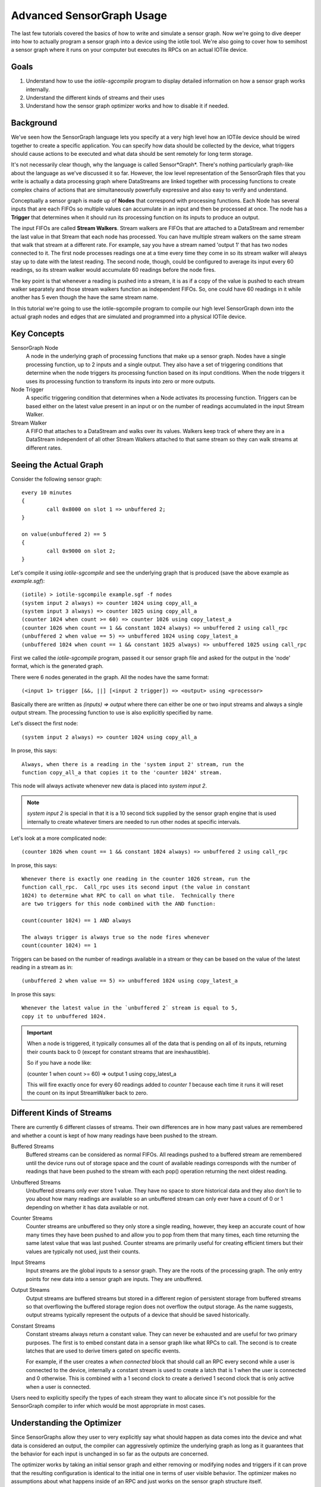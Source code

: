 Advanced SensorGraph Usage
--------------------------

The last few tutorials covered the basics of how to write and simulate a sensor
graph. Now we're going to dive deeper into how to actually program a sensor
graph into a device using the iotile tool.  We're also going to cover how to
semihost a sensor graph where it runs on your computer but executes its
RPCs on an actual IOTile device.

Goals
#####

1. Understand how to use the `iotile-sgcompile` program to display detailed
   information on how a sensor graph works internally.
2. Understand the different kinds of streams and their uses
3. Understand how the sensor graph optimizer works and how to disable it
   if needed.

Background
##########

We've seen how the SensorGraph language lets you specify at a very high level
how an IOTile device should be wired together to create a specific application.
You can specify how data should be collected by the device, what triggers should
cause actions to be executed and what data should be sent remotely for long
term storage.

It's not necessarily clear though, why the language is called Sensor*Graph*.
There's nothing particularly graph-like about the language as we've discussed it
so far.  However, the low level representation of the SensorGraph files that
you write is actually a data processing graph where DataStreams are linked
together with processing functions to create complex chains of actions that
are simultaneously powerfully expressive and also easy to verify and understand.

Conceptually a sensor graph is made up of **Nodes** that correspond with
processing functions.  Each Node has several inputs that are each FIFOs so
multiple values can accumulate in an input and then be processed at once.
The node has a **Trigger** that determines when it should run its
processing function on its inputs to produce an output.

The input FIFOs are called **Stream Walkers**.  Stream walkers are FIFOs
that are attached to a DataStream and remember the last value in that Stream
that each node has processed.  You can have multiple stream walkers on the
same stream that walk that stream at a different rate.  For example, say you
have a stream named 'output 1' that has two nodes connected to it.  The first
node processes readings one at a time every time they come in so its stream
walker will always stay up to date with the latest reading.  The second node,
though, could be configured to average its input every 60 readings, so its
stream walker would accumulate 60 readings before the node fires.

The key point is that whenever a reading is pushed into a stream, it is as if
a copy of the value is pushed to each stream walker
separately and those stream walkers function as independent FIFOs.  So, one
could have 60 readings in it while another has 5 even though the have the
same stream name.

In this tutorial we're going to use the iotile-sgcompile program to compile
our high level SensorGraph down into the actual graph nodes and edges that
are simulated and programmed into a physical IOTile device.

Key Concepts
############

SensorGraph Node
	A node in the underlying graph of processing functions that make up a
	sensor graph.  Nodes have a single processing function, up to 2 inputs and
	a single output. They also have a set of triggering conditions that
	determine when the node triggers its processing function based on its
	input conditions.  When the node triggers it uses its processing function
	to transform its inputs into zero or more outputs.

Node Trigger
	A specific triggering condition that determines when a Node activates
	its processing function.  Triggers can be based either on the latest value
	present in an input or on the number of readings accumulated in the
	input Stream Walker.

Stream Walker
	A FIFO that attaches to a DataStream and walks over its values.  Walkers
	keep track of where they are in a DataStream independent of all other 
	Stream Walkers attached to that same stream so they can walk streams at
	different rates.

Seeing the Actual Graph
#######################

Consider the following sensor graph::

	every 10 minutes
	{
		call 0x8000 on slot 1 => unbuffered 2;
	}

	on value(unbuffered 2) == 5
	{
		call 0x9000 on slot 2;
	}

Let's compile it using `iotile-sgcompile` and see the underlying graph that
is produced (save the above example as `example.sgf`)::

	(iotile) > iotile-sgcompile example.sgf -f nodes
	(system input 2 always) => counter 1024 using copy_all_a
	(system input 3 always) => counter 1025 using copy_all_a
	(counter 1024 when count >= 60) => counter 1026 using copy_latest_a
	(counter 1026 when count == 1 && constant 1024 always) => unbuffered 2 using call_rpc
	(unbuffered 2 when value == 5) => unbuffered 1024 using copy_latest_a
	(unbuffered 1024 when count == 1 && constant 1025 always) => unbuffered 1025 using call_rpc

First we called the `iotile-sgcompile` program, passed it our
sensor graph file and asked for the output  in the 'node' format, which is the
generated graph.

There were 6 nodes generated in the graph.  All the nodes have the same
format::

	(<input 1> trigger [&&, ||] [<input 2 trigger]) => <output> using <processor>

Basically there are written as `(inputs) => output` where there can either be
one or two input streams and always a single output stream.  The processing
function to use is also explicitly specified by name.

Let's dissect the first node::

	(system input 2 always) => counter 1024 using copy_all_a

In prose, this says::

	Always, when there is a reading in the 'system input 2' stream, run the
	function copy_all_a that copies it to the 'counter 1024' stream.

This node will always activate whenever new data is placed into
`system input 2`.

.. note::

	`system input 2` is special in that it is a 10 second tick supplied by the
	sensor graph engine that is used internally to create whatever timers are
	needed to run other nodes at specific intervals.

Let's look at a more complicated node::

	(counter 1026 when count == 1 && constant 1024 always) => unbuffered 2 using call_rpc

In prose, this says::

	Whenever there is exactly one reading in the counter 1026 stream, run the
	function call_rpc.  Call_rpc uses its second input (the value in constant
	1024) to determine what RPC to call on what tile.  Technically there
	are two triggers for this node combined with the AND function:

	count(counter 1024) == 1 AND always

	The always trigger is always true so the node fires whenever
	count(counter 1024) == 1

Triggers can be based on the number of readings available in a stream or they
can be based on the value of the latest reading in a stream as in::

	(unbuffered 2 when value == 5) => unbuffered 1024 using copy_latest_a

In prose this says::

	Whenever the latest value in the `unbuffered 2` stream is equal to 5,
	copy it to unbuffered 1024.

.. important::

	When a node is triggered, it typically consumes all of the data that is
	pending on all of its inputs, returning their counts back to 0 (except
	for constant streams that are inexhaustible).

	So if you have a node like:

	(counter 1 when count >= 60) => output 1 using copy_latest_a

	This will fire exactly once for every 60 readings added to `counter 1`
	because each time it runs it will reset the count on its input StreamWalker
	back to zero.

Different Kinds of Streams
##########################

There are currently 6 different classes of streams.  Their own differences are
in how many past values are remembered and whether a count is kept
of how many readings have been pushed to the stream.

Buffered Streams
	Buffered streams can be considered as normal FIFOs.  All readings pushed to
	a buffered stream are remembered until the device runs out of storage space
	and the count of available readings corresponds with the number of readings
	that have been pushed to the stream with each pop() operation returning the
	next oldest reading.

Unbuffered Streams
	Unbuffered streams only ever store 1 value.  They have no space to store
	historical data and they also don't lie to you about how many readings are
	available so an unbuffered stream can only ever have a count of 0 or 1
	depending on whether it has data available or not.

Counter Streams
	Counter streams are unbuffered so they only store a single reading, however,
	they keep an accurate count of how many times they have been pushed to and
	allow you to pop from them that many times, each time returning the same
	latest value that was last pushed.  Counter streams are primarily useful
	for creating efficient timers but their values are typically not used, just
	their counts.

Input Streams
	Input streams are the global inputs to a sensor graph.  They are the roots
	of the processing graph.  The only entry points for new data into a sensor
	graph are inputs.  They are unbuffered.

Output Streams
	Output streams are buffered streams but stored in a different region of
	persistent storage from buffered streams so that overflowing the buffered
	storage region does not overflow the output storage.  As the name suggests,
	output streams typically represent the outputs of a device that should be
	saved historically.

Constant Streams
	Constant streams always return a constant value.  They can never be
	exhausted and are useful for two primary purposes.  The first is to embed
	constant data in a sensor graph like what RPCs to call.  The second is to
	create latches that are used to derive timers gated on specific events.

	For example, if the user creates a `when connected` block that should call
	an RPC every second while a user is connected to the device, internally a
	constant stream is used to create a latch that is 1 when the user is
	connected and 0 otherwise.  This is combined with a 1 second clock to
	create a derived 1 second clock that is only active when a user is
	connected.

Users need to explicitly specify the types of each stream they want to allocate
since it's not possible for the SensorGraph compiler to infer which would be
most appropriate in most cases.

Understanding the Optimizer
###########################

Since SensorGraphs allow they user to very explicitly say what should happen
as data comes into the device and what data is considered an output, the
compiler can aggressively optimize the underlying graph as long as it
guarantees that the behavior for each input is unchanged in so far as the
outputs are concerned.

The optimizer works by taking an initial sensor graph and either removing
or modifying nodes and triggers if it can prove that the resulting
configuration is identical to the initial one in terms of user visible
behavior. The optimizer makes no assumptions about what happens inside of
an RPC and just works on the sensor graph structure itself.

If you want to see what the optimizer does or need to disable it, you can
specify the `--disable-optimizer` flag to the sensorgraph compiler.

Next Steps
##########

After finishing all of these tutorials you should be ready to build your
own IOTile based data gathering and control system by putting all of the
pieces we've covered together to fit your needs.
